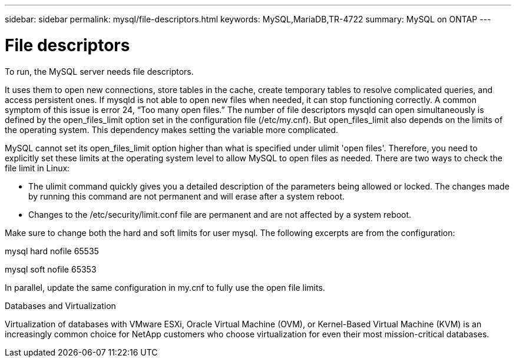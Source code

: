 ---
sidebar: sidebar
permalink: mysql/file-descriptors.html
keywords: MySQL,MariaDB,TR-4722
summary: MySQL on ONTAP
---

= File descriptors

[.lead]

To run, the MySQL server needs file descriptors.

It uses them to open new connections, store tables in the cache, create temporary tables to resolve complicated queries, and access persistent ones. If mysqld is not able to open new files when needed, it can stop functioning correctly. A common symptom of this issue is error 24, “Too many open files.” The number of file descriptors mysqld can open simultaneously is defined by the open_files_limit option set in the configuration file (/etc/my.cnf). But open_files_limit also depends on the limits of the operating system. This dependency makes setting the variable more complicated.

MySQL cannot set its open_files_limit option higher than what is specified under ulimit 'open files'. Therefore, you need to explicitly set these limits at the operating system level to allow MySQL to open files as needed. There are two ways to check the file limit in Linux:

* The ulimit command quickly gives you a detailed description of the parameters being allowed or locked. The changes made by running this command are not permanent and will erase after a system reboot.
* Changes to the /etc/security/limit.conf file are permanent and are not affected by a system reboot.

Make sure to change both the hard and soft limits for user mysql. The following excerpts are from the configuration:

mysql hard nofile 65535

mysql soft nofile 65353

In parallel, update the same configuration in my.cnf to fully use the open file limits.

Databases and Virtualization 

Virtualization of databases with VMware ESXi, Oracle Virtual Machine (OVM), or Kernel-Based Virtual Machine (KVM) is an increasingly common choice for NetApp customers who choose virtualization for even their most mission-critical databases.
